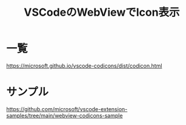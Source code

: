 :PROPERTIES:
:ID:       BC1E3266-6136-40A9-BE42-D003DB69F16B
:END:
#+title: VSCodeのWebViewでIcon表示
* 一覧
https://microsoft.github.io/vscode-codicons/dist/codicon.html
* サンプル
https://github.com/microsoft/vscode-extension-samples/tree/main/webview-codicons-sample
